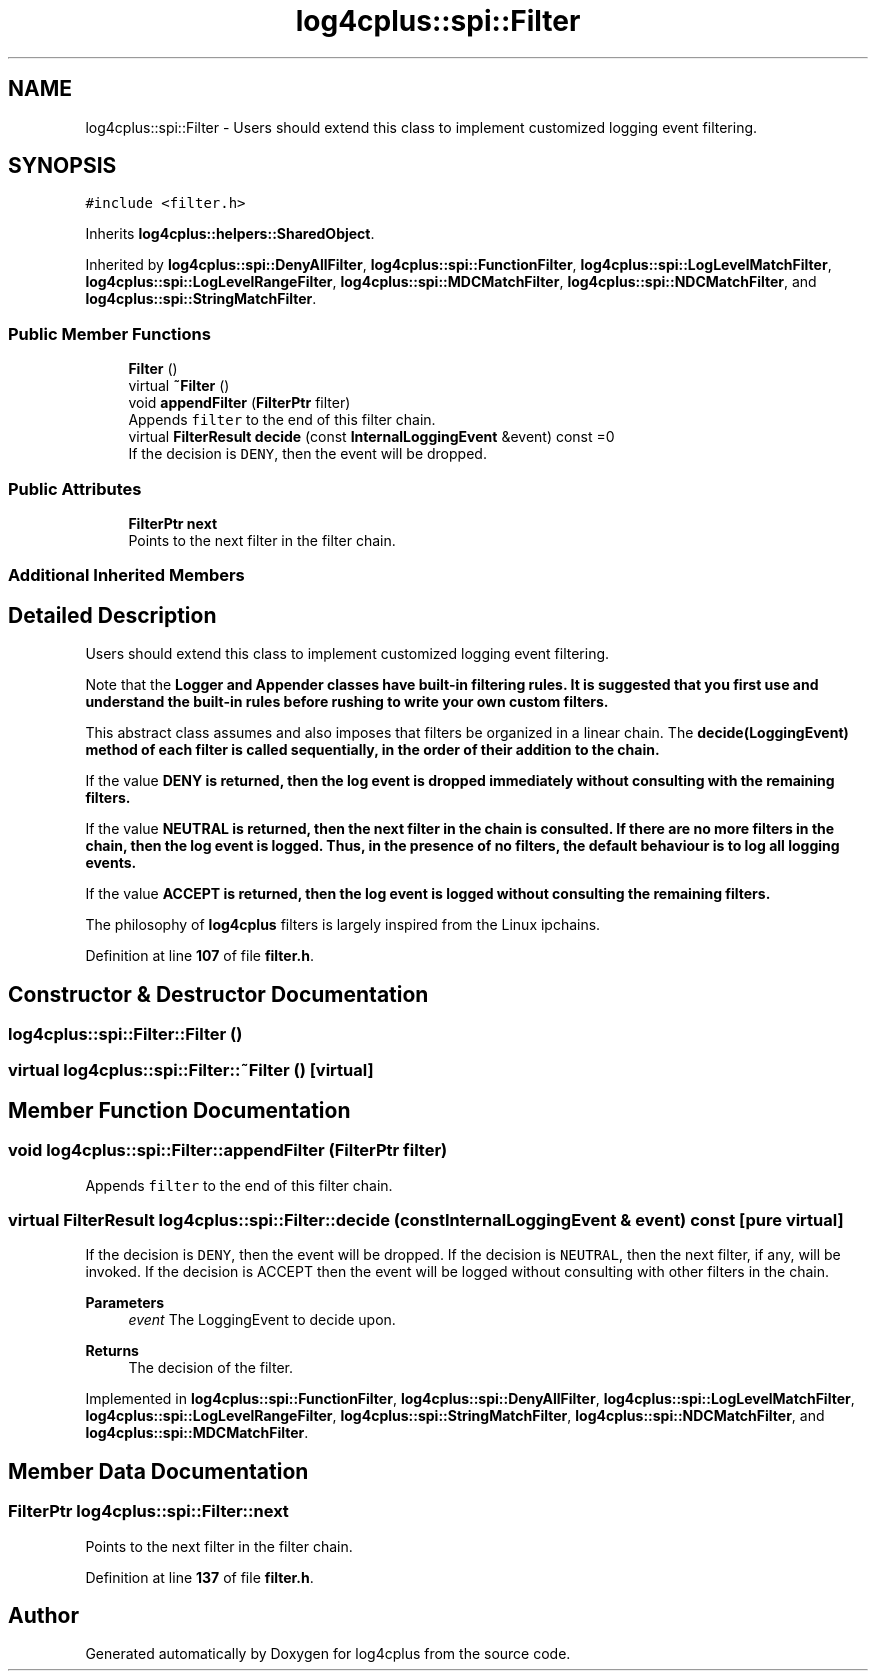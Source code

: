 .TH "log4cplus::spi::Filter" 3 "Fri Sep 20 2024" "Version 2.1.0" "log4cplus" \" -*- nroff -*-
.ad l
.nh
.SH NAME
log4cplus::spi::Filter \- Users should extend this class to implement customized logging event filtering\&.  

.SH SYNOPSIS
.br
.PP
.PP
\fC#include <filter\&.h>\fP
.PP
Inherits \fBlog4cplus::helpers::SharedObject\fP\&.
.PP
Inherited by \fBlog4cplus::spi::DenyAllFilter\fP, \fBlog4cplus::spi::FunctionFilter\fP, \fBlog4cplus::spi::LogLevelMatchFilter\fP, \fBlog4cplus::spi::LogLevelRangeFilter\fP, \fBlog4cplus::spi::MDCMatchFilter\fP, \fBlog4cplus::spi::NDCMatchFilter\fP, and \fBlog4cplus::spi::StringMatchFilter\fP\&.
.SS "Public Member Functions"

.in +1c
.ti -1c
.RI "\fBFilter\fP ()"
.br
.ti -1c
.RI "virtual \fB~Filter\fP ()"
.br
.ti -1c
.RI "void \fBappendFilter\fP (\fBFilterPtr\fP filter)"
.br
.RI "Appends \fCfilter\fP to the end of this filter chain\&. "
.ti -1c
.RI "virtual \fBFilterResult\fP \fBdecide\fP (const \fBInternalLoggingEvent\fP &event) const =0"
.br
.RI "If the decision is \fCDENY\fP, then the event will be dropped\&. "
.in -1c
.SS "Public Attributes"

.in +1c
.ti -1c
.RI "\fBFilterPtr\fP \fBnext\fP"
.br
.RI "Points to the next filter in the filter chain\&. "
.in -1c
.SS "Additional Inherited Members"
.SH "Detailed Description"
.PP 
Users should extend this class to implement customized logging event filtering\&. 

Note that the \fC\fBLogger\fP\fP and \fC\fBAppender\fP\fP classes have built-in filtering rules\&. It is suggested that you first use and understand the built-in rules before rushing to write your own custom filters\&.
.PP
This abstract class assumes and also imposes that filters be organized in a linear chain\&. The \fC\fBdecide(LoggingEvent)\fP\fP method of each filter is called sequentially, in the order of their addition to the chain\&.
.PP
If the value \fC\fBDENY\fP\fP is returned, then the log event is dropped immediately without consulting with the remaining filters\&.
.PP
If the value \fC\fBNEUTRAL\fP\fP is returned, then the next filter in the chain is consulted\&. If there are no more filters in the chain, then the log event is logged\&. Thus, in the presence of no filters, the default behaviour is to log all logging events\&.
.PP
If the value \fC\fBACCEPT\fP\fP is returned, then the log event is logged without consulting the remaining filters\&.
.PP
The philosophy of \fBlog4cplus\fP filters is largely inspired from the Linux ipchains\&. 
.PP
Definition at line \fB107\fP of file \fBfilter\&.h\fP\&.
.SH "Constructor & Destructor Documentation"
.PP 
.SS "log4cplus::spi::Filter::Filter ()"

.SS "virtual log4cplus::spi::Filter::~Filter ()\fC [virtual]\fP"

.SH "Member Function Documentation"
.PP 
.SS "void log4cplus::spi::Filter::appendFilter (\fBFilterPtr\fP filter)"

.PP
Appends \fCfilter\fP to the end of this filter chain\&. 
.SS "virtual \fBFilterResult\fP log4cplus::spi::Filter::decide (const \fBInternalLoggingEvent\fP & event) const\fC [pure virtual]\fP"

.PP
If the decision is \fCDENY\fP, then the event will be dropped\&. If the decision is \fCNEUTRAL\fP, then the next filter, if any, will be invoked\&. If the decision is ACCEPT then the event will be logged without consulting with other filters in the chain\&.
.PP
\fBParameters\fP
.RS 4
\fIevent\fP The LoggingEvent to decide upon\&. 
.RE
.PP
\fBReturns\fP
.RS 4
The decision of the filter\&. 
.RE
.PP

.PP
Implemented in \fBlog4cplus::spi::FunctionFilter\fP, \fBlog4cplus::spi::DenyAllFilter\fP, \fBlog4cplus::spi::LogLevelMatchFilter\fP, \fBlog4cplus::spi::LogLevelRangeFilter\fP, \fBlog4cplus::spi::StringMatchFilter\fP, \fBlog4cplus::spi::NDCMatchFilter\fP, and \fBlog4cplus::spi::MDCMatchFilter\fP\&.
.SH "Member Data Documentation"
.PP 
.SS "\fBFilterPtr\fP log4cplus::spi::Filter::next"

.PP
Points to the next filter in the filter chain\&. 
.PP
Definition at line \fB137\fP of file \fBfilter\&.h\fP\&.

.SH "Author"
.PP 
Generated automatically by Doxygen for log4cplus from the source code\&.
